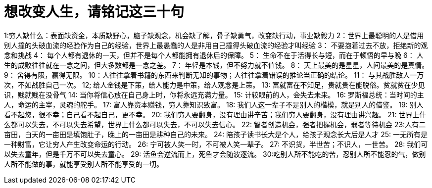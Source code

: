 # 想改变人生，请铭记这三十句

1:穷人缺什么：表面缺资金，本质缺野心，脑子缺观念，机会缺了解，骨子缺勇气，改变缺行动，事业缺毅力
2：世界上最聪明的人是借用别人撞的头破血流的经验作为自己的经验，世界上最愚蠢的人是非用自己撞得头破血流的经验才叫经验
3： 不要抱着过去不放，拒绝新的观念和挑战
4： 每个人都有退休的一天，但并不是每个人都能拥有退休后的保障。
5： 生命不在于活得长与短，而在于顿悟的早与晚
6： 人生的成败往往就在一念之间，但大多数都是一念之差。
7： 年轻是本钱，但不努力就不值钱。
8： 天上最美的是星星，人间最美的是真情。
9： 舍得有限，赢得无限。
10：人往往拿着书籍的东西来判断无知的事物；人往往拿着错误的推论当正确的结论。
11： 与其战胜敌人一万次，不如战胜自己一次。
12; 给人金钱是下策，给人能力是中策，给人观念是上策。
13: 富就富在不知足，贵就贵在能脱俗。贫就贫在少见识，贱就贱在没骨气
14: 当你将信心放在自己身上时，你将永远充满力量。
15: 计较眼前的人，会失去未来。
16: 罗斯福总统：当时间的主人，命运的主宰，灵魂的舵手。
17: 富人靠资本赚钱，穷人靠知识致富。
18: 我们人这一辈子不是别人的楷模，就是别人的借鉴。
19: 别人看不起您，很不幸；自己看不起自己，更不幸。
20: 我们穷人要翻身，没有理由讲辛苦；我们穷人要翻身，没有理由讲兴趣。
21: 世界上什么都可以失去，不可以失去希望，世界上什么都可以失去，不可以失去信心。
22: 智者创造机会，强者把握机会，弱者等待机会
23:人有二亩田，白天的一亩田是填饱肚子，晚上的一亩田是耕种自己的未来。
24: 陪孩子读书长大是个人，给孩子观念长大后是人才
25: 一无所有是一种财富，它让穷人产生改变命运的行动。
26: 宁可被人笑一时，不可被人笑一辈子。
27: 不识货，半世苦；不识人，一世苦。
28: 我们可以失去童年，但是千万不可以失去童心。
29: 活鱼会逆流而上，死鱼才会随波逐流。
30:吃别人所不能吃的苦，忍别人所不能忍的气，做别人所不能做的事，就能享受别人所不能享受的一切。